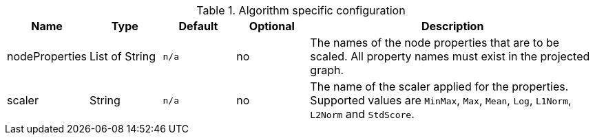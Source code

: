 .Algorithm specific configuration
[opts="header",cols="1,1,1m,1,4"]
|===
| Name           | Type         | Default | Optional | Description
| nodeProperties | List of String | n/a     | no       | The names of the node properties that are to be scaled. All property names must exist in the projected graph.
| scaler         | String       | n/a     | no       | The name of the scaler applied for the properties. Supported values are `MinMax`, `Max`, `Mean`, `Log`, `L1Norm`, `L2Norm` and `StdScore`.
|===
